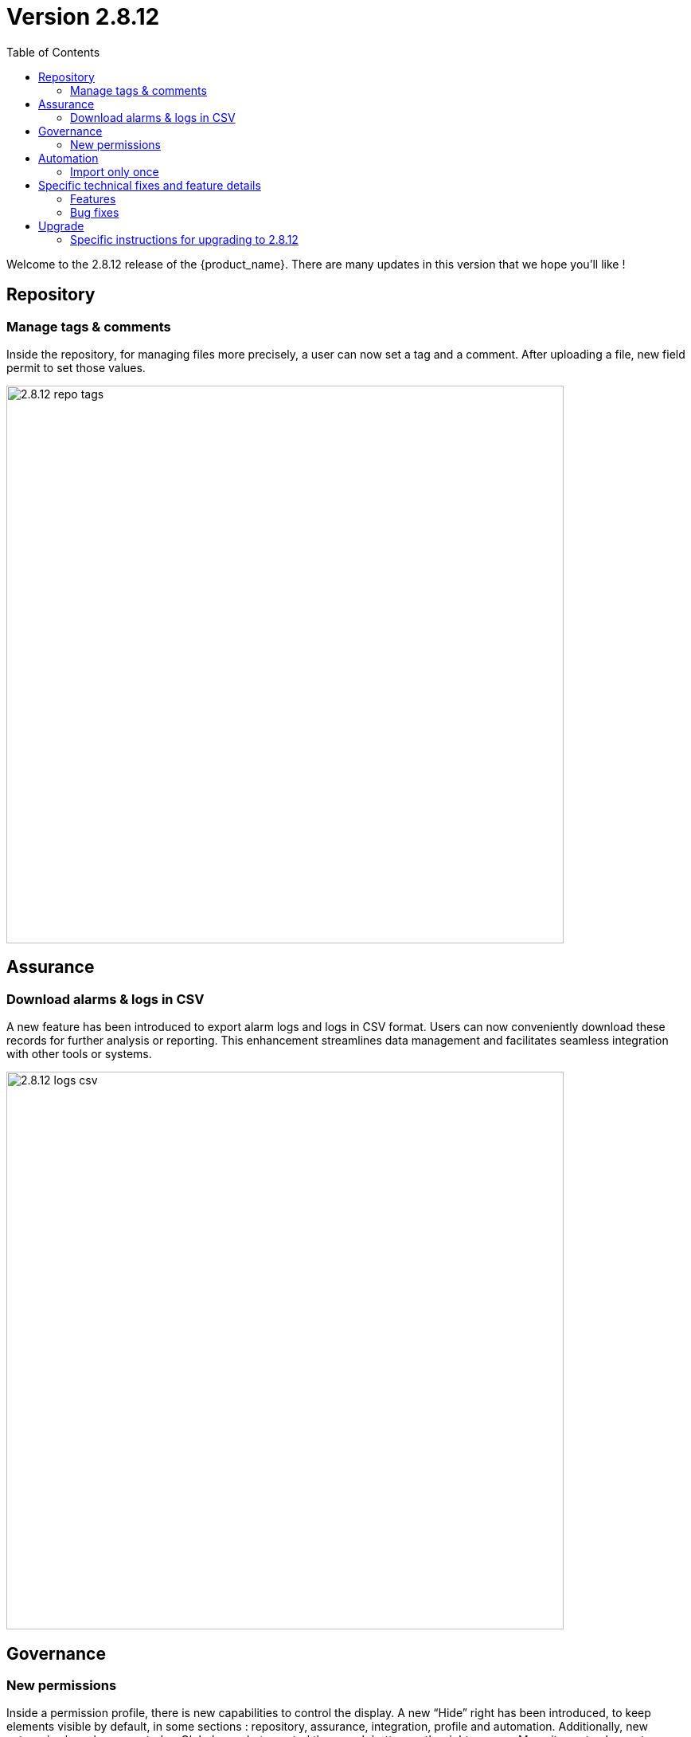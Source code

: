 

= Version 2.8.12
:front-cover-image: image:release-notes-front-cover-2.8.12.pdf[]
:toc: left
:toclevels: 3
ifdef::env-github,env-browser[:outfilesuffix: .adoc]
ifndef::imagesdir[:imagesdir: images]

//OK HTML 
ifdef::html[]
:includedir: doc-src/release-notes
endif::[]

// OK PDF
ifdef::pdf[]
:includedir: .
endif::[]

Welcome to the 2.8.12 release of the {product_name}. There are many updates in this version that we hope you'll like !

== Repository
=== Manage tags & comments
Inside the repository, for managing files more precisely, a user can now set a tag and a comment. After uploading a file, new field permit to set those values.

image:2.8.12_repo_tags.png[width=700px]

== Assurance
===	Download alarms & logs in CSV
A new feature has been introduced to export alarm logs and logs in CSV format. Users can now 	conveniently download these records for further analysis or reporting.  This enhancement streamlines data management and facilitates seamless integration with other tools or systems.	

image:2.8.12_logs_csv.png[width=700px]

== Governance
=== New permissions
Inside a permission profile, there is new capabilities to control the display. A new “Hide” right has been introduced, to keep elements visible by default, in some sections : repository, assurance, integration, profile and automation. Additionally, new categories have been created :
- Global search, to control the search button on the right corner
- Menu items, to choose to display main left menus
- Logout, to hide or show the logout button, useful in some Single Sign-On use-case

image:2.8.12_new_perms.png[width=700px]

== Automation
=== Import only once
For large configuration, like thousand entries, a new option has been introduced in the micro services. To avoid a long synchronization, the import operation can be triggered only the first time. A checkbox is available in the Information tab of each micro services to activate this feature.

image:2.8.12_import_only_once.png[width=700px]

== Specific technical fixes and feature details

=== Features

* [MSA-12543] - [UI/Customization] Default logo & footer customization for MSAv2
* [MSA-13098] - [Security][UI] Use device credentials in encrypted format device Update API
* [MSA-13119] - [Repository][UI] ability to add/update tags/filename/comment in metafiles in repository
* [MSA-13120] - [Repository][API] show all directory of repository based on authenticated user
* [MSA-13172] - [Repository] - Shows license (for others repository files) usage from UI repository
* [MSA-13274] - [Assurance][UI] incident ticket management: view ticket screen
* [MSA-13326] - [UI/API]Log Analysis - Download feature (same as in Alarms)
* [MSA-13432] - [Microservice] Restrict allowed characters for all the microservice "name" field
* [MSA-13435] - [Governance] - New permissions for logs filtering display , default monitoring profile
* [MSA-13442] - [Microservice][UI/API] add option - Import Microservices only once - for Microservices
* [MSA-13467] - [UI][Topology] Label font size & movement
* [MSA-13512] - [Governance] - New feature to configure landing menu and list of menus for manager
* [MSA-13535] - [Governance] - Workflow Processes user access control
* [MSA-13549] - [Assurance][UI][API] incident ticket management: Display uploaded files on View screen
* [MSA-13552] - [SOAP API] Incident Ticket Management
* [MSA-13569] - [Microservice][API/UI] user access control
* [MSA-13595] - [UI/WF] "Console button" in Workflows need to be hideable
* [MSA-13623] - [API] Authentication using encrypted String in Auth API
* [MSA-13624] - [UI] MSA Auto Login using encrypted string sent in the uri
* [MSA-13664] - In MSA vars SMTP server IP cannot be empty
* [MSA-13684] - [CoreEngine] Set message.max.bytes in kafka
* [MSA-13686] - [Repository][UI][API] password for PKI while uploading
* [MSA-13699] - [UI][Repository] Separate Permissions required for Create and Upload
* [MSA-13702] - [Microservice][UI] include setting visibility while creating Microservice and not consider MS Reference
* [MSA-13711] - [UI] Timestamp should be in 12th/24th format or a least with AM/PM indication
* [MSA-13716] - [Permission Profile/Repository] hide completely creation button

=== Bug fixes

* [MSA-12987] - [Microservice] when API error occurs after saving "false" is displayed instead of colon ":"
* [MSA-13338] - [API] Sometimes Subtenant is detached from Manager and user cannot re attach
* [MSA-13381] - [API]GET/ordercommand/objects/{deviceId}/{objectName}/details, is returning just one instance instead of all
* [MSA-13396] - [API] Frequent false positive exception error in MSa-API logs
* [MSA-13414] - [Microservice] [UI] Difference in XML files between 17.x and MSA2.0 creating display issues while creating new MS instance in Signature Profile MS
* [MSA-13445] - [Microservice] [UI] An MS instance shows deleted on the UI, when the config is still present on the device.
* [MSA-13447] - 【Firewallpolicy & IPsec policy】 "Unable to load Microservice Object" occurs when there are many policies
* [MSA-13448] - 【Any microservice】 auto increment is wrong when the number of objects is large.
* [MSA-13463] - [UI] non alphanumeric characters in alarm name are replaced by underscore
* [MSA-13480] - [UI/API] Unzip feature is not working properly
* [MSA-13513] - [Microservice] [UI] drop down list is not displayed properly
* [MSA-13518] - [Microservice][UI] A variable of type "Link" is not visible in EDIT/UPDATE view, when the "Read Only" Option is selected in variable advance setting.
* [MSA-13530] - [Microservice][UI][API] When you create an new MS instance and delete an existing instance, the newly created one disappears from the screen
* [MSA-13533] - [Microservices] [UI] [MS] - In the drop down list of a variable, the "value" & "Display value" behavior is interchanged.
* [MSA-13537] - [API] Remove checked exception
* [MSA-13550] - [API] WF list variable doesn't support space
* [MSA-13555] - [UI] large alarm name prevent to edit alarms
* [MSA-13556] - [CoreEngine] large alarm name prevent to receive alarms
* [MSA-13578] - [Microservice][UI][Regression] In a Array Variable of type "Unique Value", you cannot select values that have been previously selected in a different microservice instance.
* [MSA-13588] - [Workflows] [API] Visibility by default not display if visiblity in XML is empty
* [MSA-13589] - [Workflows] [UI] - In the drop down list of a variable, the "value" & "Display value" behaviour is interchanged
* [MSA-13648] - [Workflow] Arrays with multiple elements show only one element in the UI
* [MSA-13650] - [Monitoring] error when trying to attach a device created with specific external ref to a monitoring profile
* [MSA-13654] - Workflow instances screen displays differently on different browsers
* [MSA-13659] - [Microservice][UI/API]An object instance created, but not applied to the device, cannot be selected in another MS Instance.
* [MSA-13662] - Workflow issue in creating new Processes while creating Add Task to process on new WF
* [MSA-13669] - [Deployment Settings] Microservice tab can not view DS attached
* [MSA-13672] - [Microservice][UI]User unable to edit SpamFilter MS Instance BEFORE apply changes
* [MSA-13673] - [Admin] API logs error seen while connecting as Manager
* [MSA-13683] - [Log analysis] Manager can bypass and display non authorized logs
* [MSA-13691] - [CoreEngine] Email from alarm received multiple times
* [MSA-13703] - API for reading repository meta_value returns 500 error code instead of empty list
* [MSA-13735] - [Regression][API] Subtenant is detached while when Manager update the profile (eg : email update)

== Upgrade

Instructions to upgrade available in the https://ubiqube.com/wp-content/docs/latest/user-guide/quickstart.html[quickstart].

=== Specific instructions for upgrading to 2.8.12

The quickstart provides an upgrade script `upgrade.sh` for taking care of possible actions such as recreating some volume, executing some database specific updates,...

In order to upgrade to the latest version, you need to follow these steps:

1. `cd quickstart`
2. `git checkout master`
3. `git pull`
4. `./scripts/install.sh`

